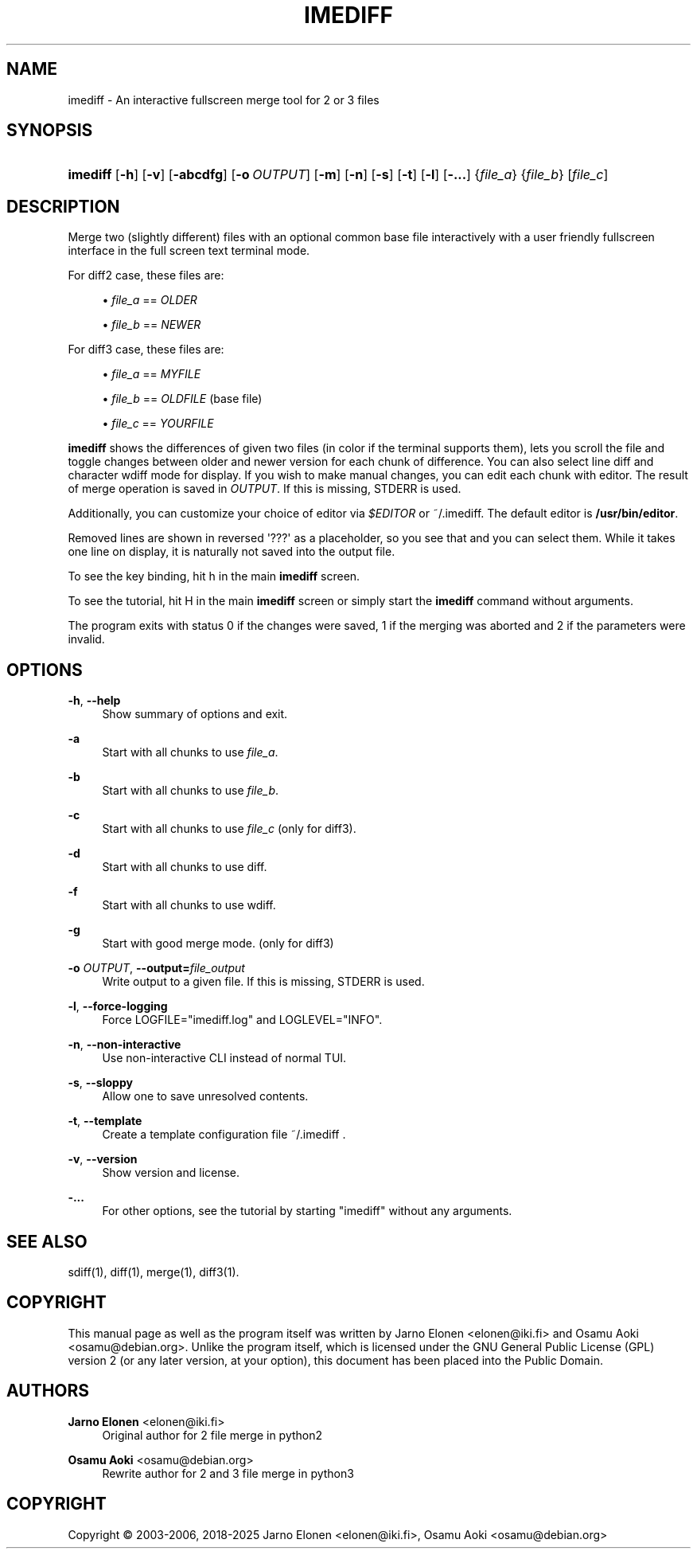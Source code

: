 '\" t
.\"     Title: imediff
.\"    Author: Jarno Elonen <elonen@iki.fi>
.\" Generator: DocBook XSL Stylesheets vsnapshot <http://docbook.sf.net/>
.\"      Date: 2018-12-11
.\"    Manual: imediff User Manual
.\"    Source: imediff
.\"  Language: English
.\"
.TH "IMEDIFF" "1" "2018\-12\-11" "imediff" "imediff User Manual"
.\" -----------------------------------------------------------------
.\" * Define some portability stuff
.\" -----------------------------------------------------------------
.\" ~~~~~~~~~~~~~~~~~~~~~~~~~~~~~~~~~~~~~~~~~~~~~~~~~~~~~~~~~~~~~~~~~
.\" http://bugs.debian.org/507673
.\" http://lists.gnu.org/archive/html/groff/2009-02/msg00013.html
.\" ~~~~~~~~~~~~~~~~~~~~~~~~~~~~~~~~~~~~~~~~~~~~~~~~~~~~~~~~~~~~~~~~~
.ie \n(.g .ds Aq \(aq
.el       .ds Aq '
.\" -----------------------------------------------------------------
.\" * set default formatting
.\" -----------------------------------------------------------------
.\" disable hyphenation
.nh
.\" disable justification (adjust text to left margin only)
.ad l
.\" -----------------------------------------------------------------
.\" * MAIN CONTENT STARTS HERE *
.\" -----------------------------------------------------------------
.SH "NAME"
imediff \- An interactive fullscreen merge tool for 2 or 3 files
.SH "SYNOPSIS"
.HP \w'\fBimediff\fR\ 'u
\fBimediff\fR [\fB\-h\fR] [\fB\-v\fR] [\fB\-abcdfg\fR] [\fB\-o\ \fR\fB\fIOUTPUT\fR\fR] [\fB\-m\fR] [\fB\-n\fR] [\fB\-s\fR] [\fB\-t\fR] [\fB\-l\fR] [\fB\-\&.\&.\&.\fR] {\fIfile_a\fR} {\fIfile_b\fR} [\fIfile_c\fR]
.SH "DESCRIPTION"
.PP
Merge two (slightly different) files with an optional common base file interactively with a user friendly fullscreen interface in the full screen text terminal mode\&.
.PP
For diff2 case, these files are:
.sp
.RS 4
.ie n \{\
\h'-04'\(bu\h'+03'\c
.\}
.el \{\
.sp -1
.IP \(bu 2.3
.\}
\fIfile_a\fR
==
\fIOLDER\fR
.RE
.sp
.RS 4
.ie n \{\
\h'-04'\(bu\h'+03'\c
.\}
.el \{\
.sp -1
.IP \(bu 2.3
.\}
\fIfile_b\fR
==
\fINEWER\fR
.RE
.PP
For diff3 case, these files are:
.sp
.RS 4
.ie n \{\
\h'-04'\(bu\h'+03'\c
.\}
.el \{\
.sp -1
.IP \(bu 2.3
.\}
\fIfile_a\fR
==
\fIMYFILE\fR
.RE
.sp
.RS 4
.ie n \{\
\h'-04'\(bu\h'+03'\c
.\}
.el \{\
.sp -1
.IP \(bu 2.3
.\}
\fIfile_b\fR
==
\fIOLDFILE\fR
(base file)
.RE
.sp
.RS 4
.ie n \{\
\h'-04'\(bu\h'+03'\c
.\}
.el \{\
.sp -1
.IP \(bu 2.3
.\}
\fIfile_c\fR
==
\fIYOURFILE\fR
.RE
.PP
\fBimediff\fR
shows the differences of given two files (in color if the terminal supports them), lets you scroll the file and toggle changes between older and newer version for each chunk of difference\&. You can also select line diff and character wdiff mode for display\&. If you wish to make manual changes, you can edit each chunk with editor\&. The result of merge operation is saved in
\fIOUTPUT\fR\&. If this is missing, STDERR is used\&.
.PP
Additionally, you can customize your choice of editor via
\fI$EDITOR\fR
or
~/\&.imediff\&. The default editor is
\fB/usr/bin/editor\fR\&.
.PP
Removed lines are shown in reversed \*(Aq???\*(Aq as a placeholder, so you see that and you can select them\&. While it takes one line on display, it is naturally not saved into the output file\&.
.PP
To see the key binding, hit
h
in the main
\fBimediff\fR
screen\&.
.PP
To see the tutorial, hit
H
in the main
\fBimediff\fR
screen or simply start the
\fBimediff\fR
command without arguments\&.
.PP
The program exits with status 0 if the changes were saved, 1 if the merging was aborted and 2 if the parameters were invalid\&.
.SH "OPTIONS"
.PP
\fB\-h\fR, \fB\-\-help\fR
.RS 4
Show summary of options and exit\&.
.RE
.PP
\fB\-a\fR
.RS 4
Start with all chunks to use
\fIfile_a\fR\&.
.RE
.PP
\fB\-b\fR
.RS 4
Start with all chunks to use
\fIfile_b\fR\&.
.RE
.PP
\fB\-c\fR
.RS 4
Start with all chunks to use
\fIfile_c\fR
(only for diff3)\&.
.RE
.PP
\fB\-d\fR
.RS 4
Start with all chunks to use diff\&.
.RE
.PP
\fB\-f\fR
.RS 4
Start with all chunks to use wdiff\&.
.RE
.PP
\fB\-g\fR
.RS 4
Start with good merge mode\&. (only for diff3)
.RE
.PP
\fB\-o \fR\fB\fIOUTPUT\fR\fR, \fB\-\-output=\fR\fB\fIfile_output\fR\fR
.RS 4
Write output to a given file\&. If this is missing, STDERR is used\&.
.RE
.PP
\fB\-l\fR, \fB\-\-force\-logging\fR
.RS 4
Force LOGFILE="imediff\&.log" and LOGLEVEL="INFO"\&.
.RE
.PP
\fB\-n\fR, \fB\-\-non\-interactive\fR
.RS 4
Use non\-interactive CLI instead of normal TUI\&.
.RE
.PP
\fB\-s\fR, \fB\-\-sloppy\fR
.RS 4
Allow one to save unresolved contents\&.
.RE
.PP
\fB\-t\fR, \fB\-\-template\fR
.RS 4
Create a template configuration file
~/\&.imediff
\&.
.RE
.PP
\fB\-v\fR, \fB\-\-version\fR
.RS 4
Show version and license\&.
.RE
.PP
\fB\-\&.\&.\&.\fR
.RS 4
For other options, see the tutorial by starting "imediff" without any arguments\&.
.RE
.SH "SEE ALSO"
.PP
sdiff(1), diff(1), merge(1), diff3(1)\&.
.SH "COPYRIGHT"
.PP
This manual page as well as the program itself was written by
Jarno Elonen
<elonen@iki\&.fi>
and
Osamu Aoki
<osamu@debian\&.org>\&. Unlike the program itself, which is licensed under the GNU General Public License (GPL) version 2 (or any later version, at your option), this document has been placed into the Public Domain\&.
.SH "AUTHORS"
.PP
\fBJarno Elonen\fR <\&elonen@iki\&.fi\&>
.RS 4
Original author for 2 file merge in python2
.RE
.PP
\fBOsamu Aoki\fR <\&osamu@debian\&.org\&>
.RS 4
Rewrite author for 2 and 3 file merge in python3
.RE
.SH "COPYRIGHT"
.br
Copyright \(co 2003-2006, 2018-2025 Jarno Elonen <elonen@iki\&.fi>, Osamu Aoki <osamu@debian\&.org>
.br
